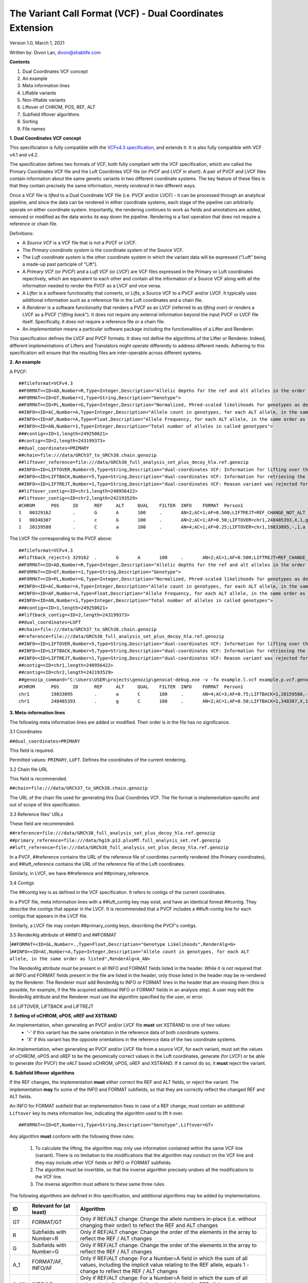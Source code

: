 .. _dc-vcf-spec:

The Variant Call Format (VCF) - Dual Coordinates Extension
==========================================================

Version 1.0, March 1, 2021

Written by: Divon Lan, divon@shablife.com

**Contents**

1. Dual Coordinates VCF concept

2. An example
   
3. Meta information lines

4. Liftable variants

5. Non-liftable variants

6. Liftover of CHROM, POS, REF, ALT
   
7. Subfield liftover algorithms
   
8. Sorting
   
9.  File names


**1. Dual Coordinates VCF concept**

This specificiation is fully compatible with the `VCFv4.3 specification <https://samtools.github.io/hts-specs/VCFv4.3.pdf>`_, and extends it. It is also fully compatible with VCF v4.1 and v4.2.

The specification defines two formats of VCF, both fully compliant with the VCF specification, which are called the Primary Coordinates VCF file and the Luft Coordintes VCF file (or *PVCF* and *LVCF* in short). A pair of PVCF and LVCF files contain information about the same genetic variants in two different coordinate systems. The key feature of these files is that they contain precisely the same information, merely *rendered* in two different ways.

Once a VCF file is *lifted* to a Dual Coordinate VCF file (i.e. PVCF and/or LVCF) - it can be processed through an analytical pipeline, and since the data can be rendered in either coordinate systems, each stage of the pipeline can arbitrarily operate on either coordinate system. Importantly, the rendering continues to work as fields and annotations are added, removed or modified as the data works its way down the pipeline. Rendering is a fast operation that does not require a reference or chain file.

Definitions:

- A *Source VCF* is a VCF file that is not a PVCF or LVCF. 

- The *Primary coordinate system* is the coordinate system of the Source VCF.

- The *Luft coordinate system* is the other coordinate system in which the variant data will be expressed ("Luft" being a made-up past participle of "Lift").

- A *Primary VCF* (or *PVCF*) and a *Luft VCF* (or *LVCF*) are VCF files expressed in the Primary or Luft coordinates repectively, which are equivalent to each other and contain all the information of a Source VCF along with all the information needed to render the PVCF as a LVCF and vice versa.

- A *Lifter* is a software functionality that converts, or *Lifts*, a Source VCF to a PVCF and/or LVCF. It typically uses additional information such as a reference file in the Luft coordinates and a chain file.

- A *Renderer* is a software functionality that renders a PVCF as an LVCF (referred to as *lifting over*) or renders a LVCF as a PVCF ("*lifting back*"). It does not require any external information beyond the input PVCF or LVCF file itself. Specifically, it does not require a reference file or a chain file.

- An *implementation* means a particular software package including the functionalities of a Lifter and Renderer.
   
This specification defines the LVCF and PVCF formats. It does not define the algorithms of the Lifter or Renderer. Indeed, different implementations of Lifters and Translators might operate differently to address different needs. Adhering to this specification will ensure that the resulting files are inter-operable across different systems.

**2. An example** 

A PVCF:

::

    ##fileformat=VCFv4.3
    ##FORMAT=<ID=AD,Number=R,Type=Integer,Description="Allelic depths for the ref and alt alleles in the order listed">
    ##FORMAT=<ID=GT,Number=1,Type=String,Description="Genotype">
    ##FORMAT=<ID=PL,Number=G,Type=Integer,Description="Normalized, Phred-scaled likelihoods for genotypes as defined in the VCF specification">
    ##INFO=<ID=AC,Number=A,Type=Integer,Description="Allele count in genotypes, for each ALT allele, in the same order as listed">
    ##INFO=<ID=AF,Number=A,Type=Float,Description="Allele Frequency, for each ALT allele, in the same order as listed">
    ##INFO=<ID=AN,Number=1,Type=Integer,Description="Total number of alleles in called genotypes">
    ###contig=<ID=1,length=249250621>
    ##contig=<ID=2,length=243199373>
    ##dual_coordinates=PRIMARY
    ##chain=file:///data/GRCh37_to_GRCh38.chain.genozip
    ##liftover_reference=file:///data/GRCh38_full_analysis_set_plus_decoy_hla.ref.genozip
    ##INFO=<ID=LIFTOVER,Number=5,Type=String,Description="dual-coordinates VCF: Information for lifting over the variant to luft coordinates">
    ##INFO=<ID=LIFTBACK,Number=5,Type=String,Description="dual-coordinates VCF: Information for retrieving the variant in the primary coordinates">
    ##INFO=<ID=LIFTREJT,Number=1,Type=String,Description="dual-coordinates VCF: Reason variant was rejected for lift over">
    ##liftover_contig=<ID=chr1,length=248956422>
    ##liftover_contig=<ID=chr2,length=242193529>
    #CHROM	POS	ID	REF	ALT	QUAL	FILTER	INFO	FORMAT	Person1
    1	00329162	.	G	A	100	.	AN=2;AC=1;AF=0.500;LIFTREJT=REF_CHANGE_NOT_ALT	GT:AD:PL	1|0:11,41:81,17,0
    1	00348307	.	c	G	100	.	AN=2;AC=1;AF=0.50;LIFTOVER=chr1,248485393,X,1,g	GT:AD:PL	1|0:20,10:60,20,1
    1	20159588	.	C	a	100	.	AN=4;AC=1;AF=0.25;LIFTOVER=chr1,19833095,-,1,a	GT:AD:PL	1|0:11,41:109,60,0

The LVCF file corresponding to the PVCF above:

::

    ##fileformat=VCFv4.3
    ##liftback_reject=1	329162	.	G	A	100	.	AN=2;AC=1;AF=0.500;LIFTREJT=REF_CHANGE_NOT_ALT	GT:AD:PL	1|0:11,41:81,17,0
    ##FORMAT=<ID=AD,Number=R,Type=Integer,Description="Allelic depths for the ref and alt alleles in the order listed">
    ##FORMAT=<ID=GT,Number=1,Type=String,Description="Genotype">
    ##FORMAT=<ID=PL,Number=G,Type=Integer,Description="Normalized, Phred-scaled likelihoods for genotypes as defined in the VCF specification">
    ##INFO=<ID=AC,Number=A,Type=Integer,Description="Allele count in genotypes, for each ALT allele, in the same order as listed">
    ##INFO=<ID=AF,Number=A,Type=Float,Description="Allele Frequency, for each ALT allele, in the same order as listed">
    ##INFO=<ID=AN,Number=1,Type=Integer,Description="Total number of alleles in called genotypes">
    ###contig=<ID=1,length=249250621>
    ##liftback_contig=<ID=2,length=243199373>
    ##dual_coordinates=LUFT
    ##chain=file:///data/GRCh37_to_GRCh38.chain.genozip
    ##reference=file:///data/GRCh38_full_analysis_set_plus_decoy_hla.ref.genozip
    ##INFO=<ID=LIFTOVER,Number=5,Type=String,Description="dual-coordinates VCF: Information for lifting over the variant to luft coordinates">
    ##INFO=<ID=LIFTBACK,Number=5,Type=String,Description="dual-coordinates VCF: Information for retrieving the variant in the primary coordinates">
    ##INFO=<ID=LIFTREJT,Number=1,Type=String,Description="dual-coordinates VCF: Reason variant was rejected for lift over">
    ##contig=<ID=chr1,length=248956422>
    ##contig=<ID=chr2,length=242193529>
    ##genozip_command="C:\Users\USER\projects\genozip\genocat-debug.exe -v -fo example.l.vcf example.p.vcf.genozip" 2021-05-07 22:07:44 Cen. Australia Daylight Time
    #CHROM	POS	ID	REF	ALT	QUAL	FILTER	INFO	FORMAT	Person1
    chr1	19833095	.	a	C	100	.	AN=4;AC=3;AF=0.75;LIFTBACK=1,20159588,-,1,C	GT:AD:PL	0|1:41,11:0,60,109
    chr1	248485393	.	g	C	100	.	AN=2;AC=1;AF=0.50;LIFTBACK=1,348307,X,1,c	GT:AD:PL	1|0:20,10:60,20,1

**3. Meta-information lines**

The following meta information lines are added or modified. Their order is in the file has no significance.

3.1 Coordinates

``##dual_coordinates=PRIMARY``

This field is required.

Permitted values: ``PRIMARY``, ``LUFT``. Defines the coordinates of the current rendering.

3.2 Chain file URL

This field is recommended.

``##chain=file:///data/GRCh37_to_GRCh38.chain.genozip``

The URL of the chain file used for generating this Dual Coordintes VCF. The file format is implementation-specific and out of scope of this specification.

3.3 Reference files' URLs

These field are recommended.

``##reference=file:///data/GRCh38_full_analysis_set_plus_decoy_hla.ref.genozip``
``##primary_reference=file:///data/hg19.p13.plusMT.full_analysis_set.ref.genozip``
``##luft_reference=file:///data/GRCh38_full_analysis_set_plus_decoy_hla.ref.genozip``

In a PVCF, ##reference contains the URL of the reference file of coordintes currently rendered (the Primary coordinates), and ##luft_reference contains the URL of the reference file of the Luft coordinates.

Similarly, in LVCF, we have ##reference and ##primary_reference.

3.4 Contigs

The ##contig key is as defined in the VCF specification. It refers to contigs of the current coordinates.

In a PVCF file, meta information lines with a ##luft_contig key may exist, and have an identical format ##contig. They describe the contigs that appear in the LVCF. It is recommended that a PVCF includes a ##luft-contig line for each contigs that appears in the LVCF file. 

Similarly, a LVCF file may contain ##primary_contig keys, describing the PVCF's contigs.

3.5 RenderAlg attribute of ##INFO and ##FORMAT

|``##FORMAT=<ID=GL,Number=.,Type=Float,Description="Genotype Likelihoods",RenderAlg=G>``
|``##INFO=<ID=AC,Number=A,Type=Integer,Description="Allele count in genotypes, for each ALT allele, in the same order as listed",RenderAlg=A_AN>``

The RenderAlg attribute *must* be present in all INFO and FORMAT fields listed in the header. While it is not required that all INFO and FORMAT fields present in the file are listed in the header, only those listed in the header may be re-rendered by the Renderer. The Renderer *must* add RenderAlg to INFO or FORMAT lines in the header that are missing them (this is possible, for example, if the file acquired additional INFO or FORMAT fields in an analysis step). A user may edit the RenderAlg attribute and the Renderer *must* use the algorithm specified by the user, or error.

3.6 LIFTOVER, LIFTBACK and LIFTREJT


**7. Setting of oCHROM, oPOS, oREF and XSTRAND**

An implementation, when generating an PVCF and/or LVCF file **must** set XSTRAND to one of two values:
    - '-' if this variant has the same orientation in the reference data of both coordinate systems.
    - 'X' if this variant has the opposite orientations in the reference data of the two coordinate systems.
  
An implementation, when generating an PVCF and/or LVCF file from a source VCF, for each variant, must set the values of oCHROM, oPOS and oREF to be the genomically correct values in the Luft coordinates, generate (for LVCF) or be able to generate (for PVCF) the oALT based oCHROM, oPOS, oREF and XSTRAND. If it cannot do so, it **must** reject the variant.

**6. Subfield liftover algorithms**

If the REF changes, the implementation **must** either correct the REF and ALT fields, or reject the variant. The implementation **may** fix some of the INFO and FORMAT subfields, so that they are correctly reflect the changed REF and ALT fields.

An INFO for FORMAT subfield that an implementation fixes in case of a REF change, must contain an additional ``Liftover`` key its meta information line, indicating the algorithm used to lift it over.

::

    ##FORMAT=<ID=GT,Number=1,Type=String,Description="Genotype",Liftover=GT>

Any algorithm **must** conform with the following three rules:

   1. To calculate the lifting, the algorithm may only use information contained within the same VCF line (variant). There is no limitation to the modifications that the algorithm may conduct on the VCF line and they may include other VCF fields or INFO or FORMAT subfields.

   2. The algorithm must be invertible, so that the inverse algorithm precisely undoes all the modifications to the VCF line.

   3. The inverse algorithm must adhere to these same three rules. 


The following algorithms are defined in this specification, and additional algorithms may be added by implementations. 

====  =======================  =========================================================================================================
ID    Relevant for (at least)  Algorithm
====  =======================  =========================================================================================================
GT    FORMAT/GT                Only if REF/ALT change: Change the allele numbers in-place (i.e. without changing their order) to reflect the REF and ALT changes
R     Subfields with Number=R  Only if REF/ALT change: Change the order of the elements in the array to reflect the REF / ALT changes
G     Subfields with Number=G  Only if REF/ALT change: Change the order of the elements in the array to reflect the REF / ALT changes
A_1   FORMAT/AF, INFO/AF       Only if REF/ALT change: For a Number=A field in which the sum of all values, including the implicit value relating to the REF allele, equals 1 - change to reflect the REF / ALT changes
A_AN  INFO/AC                  Only if REF/ALT change: For a Number=A field in which the sum of all values, including the implicit value relating to the REF allele, equals INFO/AN - change to reflect the REF / ALT changes
END   INFO/END                 Keep the same difference vs POS
====  =======================  =========================================================================================================

With the exception of END that applies to all lines with an INFO/END, the other algorithms listed do nothing to variants other than those with a REF change which is not marely a change in orientation.

An implementation, when generating the PVCF and LVCF files from a source VCF, **must** include an ##INFO or ##FORMAT meta information line for each subfield that is handled, even if such meta information lines are missing in the source VCF. Then, for each occurance of the subfield, it **must** either handle it according to the specified algorithm *or* reject the variant with the reason code LO_CANT_xxx where *xxx* is the ID of the algorithm, for example LO_CANT_GT. 

An implementation, when lifting over a PVCF file or lifting back a LVCF file, for each subfield that has a ``Liftover`` key in its meta information line: the implementation **must** lift-over or lift-back all non-rejected lines according to the specified algorithm. If an implementation is not capable of doing so (perhaps because the file was generated by another implementation with different capabilities), then it **must** error.

**7. Sorting**

The PVCF and LVCF files are both sorted, per the VCF specification, each in its respective coordinates. The ##liftback_reject meta-information lines need not be sorted.
